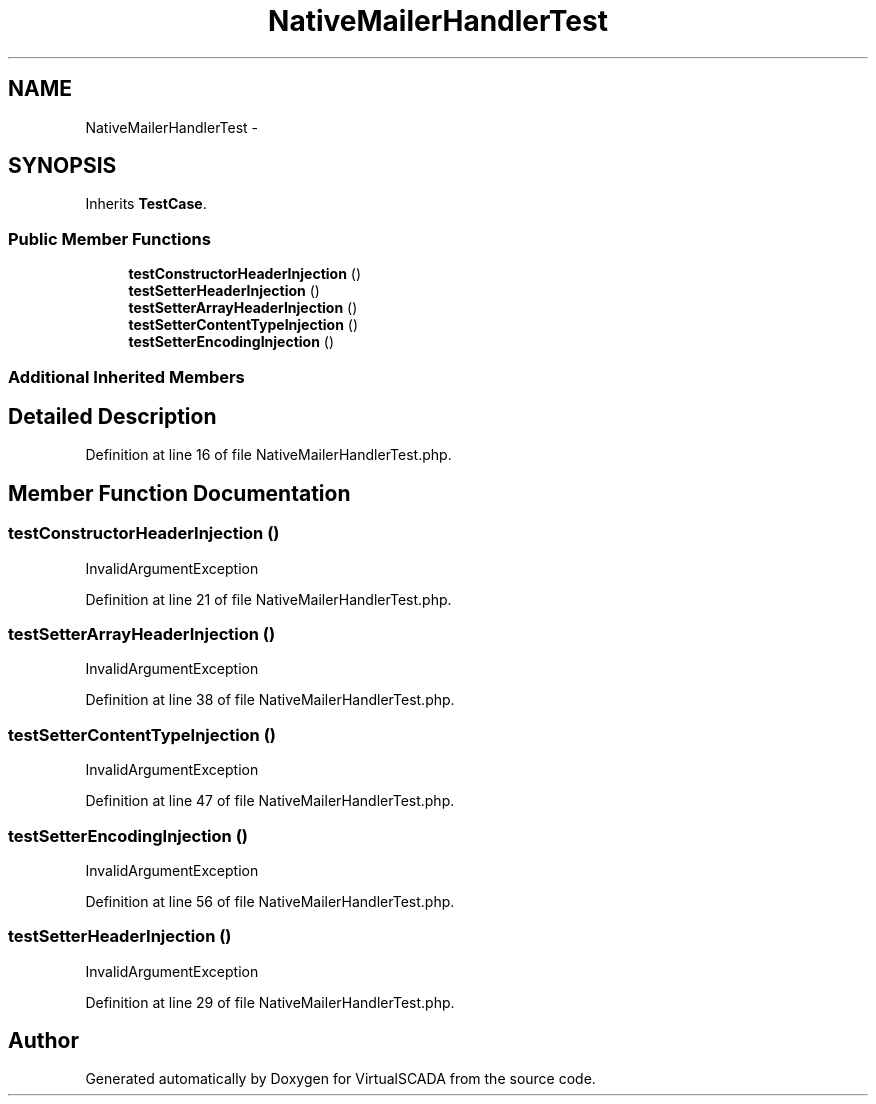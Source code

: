 .TH "NativeMailerHandlerTest" 3 "Tue Apr 14 2015" "Version 1.0" "VirtualSCADA" \" -*- nroff -*-
.ad l
.nh
.SH NAME
NativeMailerHandlerTest \- 
.SH SYNOPSIS
.br
.PP
.PP
Inherits \fBTestCase\fP\&.
.SS "Public Member Functions"

.in +1c
.ti -1c
.RI "\fBtestConstructorHeaderInjection\fP ()"
.br
.ti -1c
.RI "\fBtestSetterHeaderInjection\fP ()"
.br
.ti -1c
.RI "\fBtestSetterArrayHeaderInjection\fP ()"
.br
.ti -1c
.RI "\fBtestSetterContentTypeInjection\fP ()"
.br
.ti -1c
.RI "\fBtestSetterEncodingInjection\fP ()"
.br
.in -1c
.SS "Additional Inherited Members"
.SH "Detailed Description"
.PP 
Definition at line 16 of file NativeMailerHandlerTest\&.php\&.
.SH "Member Function Documentation"
.PP 
.SS "testConstructorHeaderInjection ()"
InvalidArgumentException 
.PP
Definition at line 21 of file NativeMailerHandlerTest\&.php\&.
.SS "testSetterArrayHeaderInjection ()"
InvalidArgumentException 
.PP
Definition at line 38 of file NativeMailerHandlerTest\&.php\&.
.SS "testSetterContentTypeInjection ()"
InvalidArgumentException 
.PP
Definition at line 47 of file NativeMailerHandlerTest\&.php\&.
.SS "testSetterEncodingInjection ()"
InvalidArgumentException 
.PP
Definition at line 56 of file NativeMailerHandlerTest\&.php\&.
.SS "testSetterHeaderInjection ()"
InvalidArgumentException 
.PP
Definition at line 29 of file NativeMailerHandlerTest\&.php\&.

.SH "Author"
.PP 
Generated automatically by Doxygen for VirtualSCADA from the source code\&.
